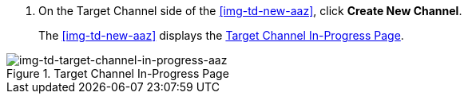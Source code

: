 // Create Target Channel

. On the Target Channel side of the <<img-td-new-aaz>>, click *Create New Channel*.
+
The <<img-td-new-aaz>> displays the <<img-td-target-channel-in-progress-aaz>>.

[[img-td-target-channel-in-progress-aaz]]

image::yc/td-target-channel-in-progress-aaz.png[img-td-target-channel-in-progress-aaz, title="Target Channel In-Progress Page"]